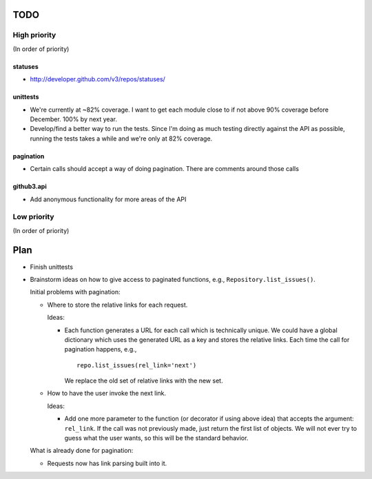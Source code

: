 TODO
====

High priority
-------------

(In order of priority)

statuses
~~~~~~~~

- http://developer.github.com/v3/repos/statuses/

unittests
~~~~~~~~~

- We're currently at ~82% coverage. I want to get each module close to if not 
  above 90% coverage before December. 100% by next year.
- Develop/find a better way to run the tests. Since I'm doing as much testing 
  directly against the API as possible, running the tests takes a while and 
  we're only at 82% coverage.

pagination
~~~~~~~~~~

- Certain calls should accept a way of doing pagination. There are comments 
  around those calls

github3.api
~~~~~~~~~~~

- Add anonymous functionality for more areas of the API

Low priority
------------

(In order of priority)

Plan
====

- Finish unittests
- Brainstorm ideas on how to give access to paginated functions, e.g., 
  ``Repository.list_issues()``.

  Initial problems with pagination:

  * Where to store the relative links for each request.

    Ideas:

    - Each function generates a URL for each call which is technically unique.  
      We could have a global dictionary which uses the generated URL as a key 
      and stores the relative links. Each time the call for pagination 
      happens, e.g.,

      ::
        
        repo.list_issues(rel_link='next')

      We replace the old set of relative links with the new set.

  * How to have the user invoke the next link.

    Ideas:

    - Add one more parameter to the function (or decorator if using above 
      idea) that accepts the argument: ``rel_link``. If the call was not 
      previously made, just return the first list of objects. We will not ever 
      try to guess what the user wants, so this will be the standard behavior.

  What is already done for pagination:

  * Requests now has link parsing built into it.
